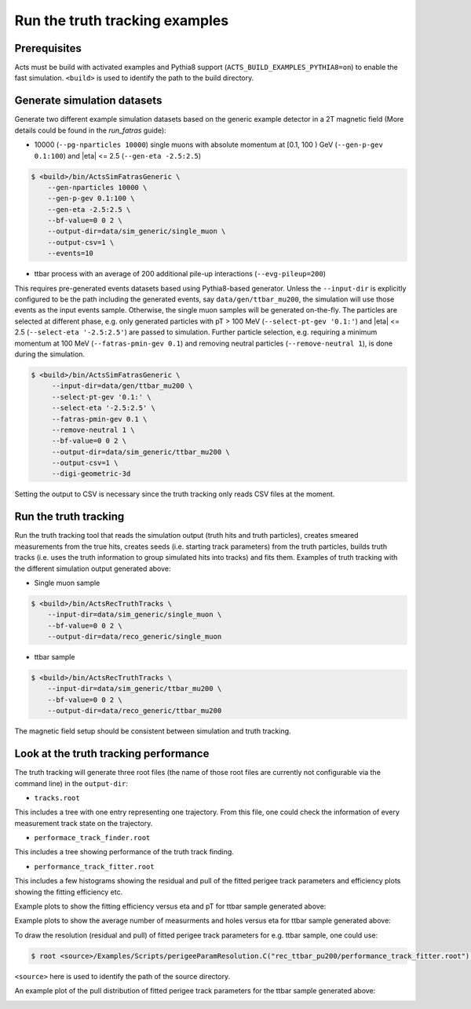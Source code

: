 Run the truth tracking examples
===============================

Prerequisites
-------------

Acts must be build with activated examples and Pythia8 support
(``ACTS_BUILD_EXAMPLES_PYTHIA8=on``) to enable the fast simulation. ``<build>``
is used to identify the path to the build directory.

Generate simulation datasets
-----------------------------

Generate two different example simulation datasets based on the generic example detector in a 2T magnetic field (More details could be found in the *run_fatras* guide):

-  10000 (``--pg-nparticles 10000``) single muons with absolute momentum at [0.1, 100 ) GeV (``--gen-p-gev 0.1:100``) and |eta| <= 2.5 (``--gen-eta -2.5:2.5``)

.. code-block:: console

   $ <build>/bin/ActsSimFatrasGeneric \
       --gen-nparticles 10000 \
       --gen-p-gev 0.1:100 \
       --gen-eta -2.5:2.5 \
       --bf-value=0 0 2 \
       --output-dir=data/sim_generic/single_muon \
       --output-csv=1 \
       --events=10

-  ttbar process with an average of 200 additional pile-up interactions (``--evg-pileup=200``)
This requires pre-generated events datasets based using Pythia8-based generator. 
Unless the ``--input-dir`` is explicitly configured to be the path including the generated events, say ``data/gen/ttbar_mu200``, the simulation will use those events as the input events sample. Otherwise, the single muon samples will be generated on-the-fly. 
The particles are selected at different phase, e.g. only generated particles with pT > 100 MeV 
(``--select-pt-gev '0.1:'``) and |eta| <= 2.5 (``--select-eta '-2.5:2.5'``) are passed to simulation.
Further particle selection, e.g. requiring a minimum momentum at 100 MeV (``--fatras-pmin-gev 0.1``) and removing neutral particles (``--remove-neutral 1``), is done during the simulation.

.. code-block:: console

  $ <build>/bin/ActsSimFatrasGeneric \
       --input-dir=data/gen/ttbar_mu200 \
       --select-pt-gev '0.1:' \
       --select-eta '-2.5:2.5' \
       --fatras-pmin-gev 0.1 \
       --remove-neutral 1 \
       --bf-value=0 0 2 \
       --output-dir=data/sim_generic/ttbar_mu200 \
       --output-csv=1 \
       --digi-geometric-3d 

Setting the output to CSV is necessary since the truth tracking only reads
CSV files at the moment. 

Run the truth tracking
----------------------

Run the truth tracking tool that reads the simulation output (truth hits and truth particles), creates smeared
measurements from the true hits, creates seeds (i.e. starting track parameters) from the truth particles, builds truth tracks (i.e. uses the truth
information to group simulated hits into tracks) and fits them. Examples of truth tracking with the different simulation output generated above:

-   Single muon sample

.. code-block:: console

   $ <build>/bin/ActsRecTruthTracks \
       --input-dir=data/sim_generic/single_muon \
       --bf-value=0 0 2 \
       --output-dir=data/reco_generic/single_muon

-  ttbar sample

.. code-block:: console

   $ <build>/bin/ActsRecTruthTracks \
       --input-dir=data/sim_generic/ttbar_mu200 \
       --bf-value=0 0 2 \
       --output-dir=data/reco_generic/ttbar_mu200

The magnetic field setup should be consistent between simulation and truth tracking. 

Look at the truth tracking performance
----------------------

The truth tracking will generate three root files (the name of those root files are currently not configurable via the command line) in the ``output-dir``:

*   ``tracks.root``
This includes a tree with one entry representing one trajectory. From this file, one could check the information of every measurement track state on the trajectory.

*  ``performace_track_finder.root``
This includes a tree showing performance of the truth track finding.

*  ``performance_track_fitter.root``
This includes a few histograms showing the residual and pull of the fitted perigee track parameters and efficiency plots showing the fitting efficiency etc.

Example plots to show the fitting efficiency versus eta and pT for ttbar sample generated above:

.. image:: ../figures/performance/fitter/trackeff_vs_eta_ttbar_pu200.png
   :width: 300

.. image:: ../figures/performance/fitter/trackeff_vs_pT_ttbar_pu200.png
   :width: 300

Example plots to show the average number of measurments and holes versus eta for ttbar sample generated above:

.. image:: ../figures/performance/fitter/nMeasurements_vs_eta_ttbar_pu200.png
   :width: 300

.. image:: ../figures/performance/fitter/nHoles_vs_eta_ttbar_pu200.png
   :width: 300

To draw the resolution (residual and pull) of fitted perigee track parameters for e.g. ttbar sample, one could use:

.. code-block:: console

 $ root <source>/Examples/Scripts/perigeeParamResolution.C("rec_ttbar_pu200/performance_track_fitter.root")'

``<source>`` here is used to identify the path of the source directory. 

An example plot of the pull distribution of fitted perigee track parameters for the ttbar sample generated above:

.. image:: ../figures/performance/fitter/pull_perigee_parameters_ttbar_pu200.png
   :width: 600
